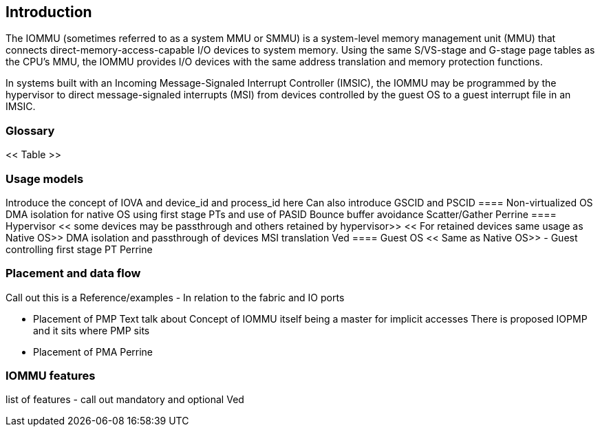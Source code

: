 [[intro]]

== Introduction
The IOMMU (sometimes referred to as a system MMU or SMMU) is a system-level 
memory management unit (MMU) that connects direct-memory-access-capable I/O 
devices to system memory. Using the same S/VS-stage and G-stage page 
tables as the CPU’s MMU, the IOMMU provides I/O devices with the same address 
translation and memory protection functions.

In systems built with an Incoming Message-Signaled Interrupt Controller (IMSIC),
the IOMMU may be programmed by the hypervisor to direct message-signaled 
interrupts (MSI) from devices controlled by the guest OS to a guest interrupt 
file in an IMSIC. 

=== Glossary
<< Table >>

=== Usage models
Introduce the concept of IOVA and device_id and process_id here
Can also introduce GSCID and PSCID
==== Non-virtualized OS
DMA isolation for native OS using first stage PTs and use of PASID
Bounce buffer avoidance
Scatter/Gather
Perrine
==== Hypervisor
<< some devices may be passthrough and others retained by hypervisor>>
<< For retained devices same usage as Native OS>>
DMA isolation and passthrough of devices
MSI translation
Ved
==== Guest OS
<< Same as Native OS>> - Guest controlling first stage PT
Perrine

=== Placement and data flow
[Picture here]
Call out this is a Reference/examples
- In relation to the fabric and IO ports

- Placement of PMP
  Text talk about
  Concept of IOMMU itself being a master for implicit accesses
  There is proposed IOPMP and it sits where PMP sits
- Placement of PMA
Perrine

=== IOMMU features
list of features - call out mandatory and optional
Ved


